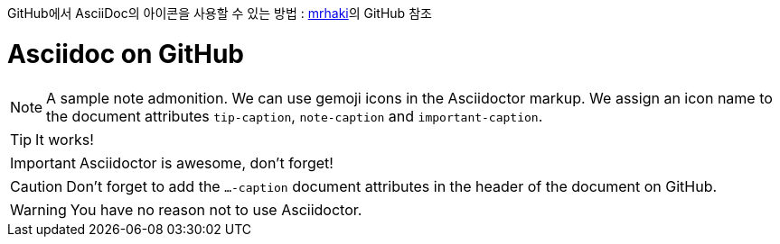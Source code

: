 GitHub에서 AsciiDoc의 아이콘을 사용할 수 있는 방법 : https://gist.github.com/mrhaki/3c7e52fe809fe805a8540b25b99e106b[mrhaki]의 GitHub 참조

ifdef::env-github[]
:tip-caption: :bulb:
:note-caption: :information_source:
:important-caption: :heavy_exclamation_mark:
:caution-caption: :fire:
:warning-caption: :warning:
endif::[]

:icons: font
++++
<link rel="stylesheet" href="http://maxcdn.bootstrapcdn.com/font-awesome/4.1.0/css/font-awesome.min.css">
++++

:iconfont-cdn: http://maxcdn.bootstrapcdn.com/font-awesome/4.1.0/css/font-awesome.min.css

= Asciidoc on GitHub

[NOTE]
====
A sample note admonition.
We can use gemoji icons in the Asciidoctor markup.
We assign an icon name to the document
attributes `tip-caption`, `note-caption` and `important-caption`.
====

TIP: It works!

IMPORTANT: Asciidoctor is awesome, don't forget!

CAUTION: Don't forget to add the `...-caption` document attributes in the header of the document on GitHub.

WARNING: You have no reason not to use Asciidoctor.